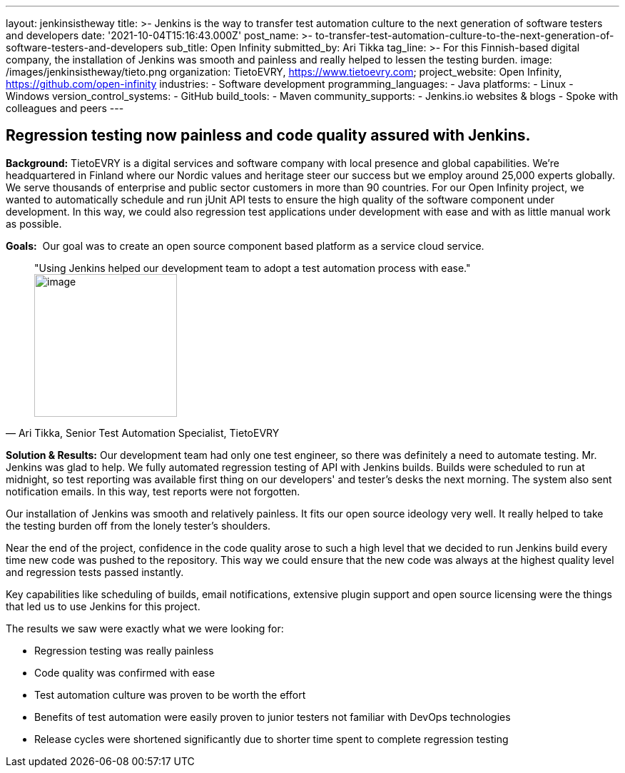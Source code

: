 ---
layout: jenkinsistheway
title: >-
  Jenkins is the way to transfer test automation culture to the next generation
  of software testers and developers
date: '2021-10-04T15:16:43.000Z'
post_name: >-
  to-transfer-test-automation-culture-to-the-next-generation-of-software-testers-and-developers
sub_title: Open Infinity
submitted_by: Ari Tikka
tag_line: >-
  For this Finnish-based digital company, the installation of Jenkins was smooth
  and painless and really helped to lessen the testing burden.
image: /images/jenkinsistheway/tieto.png
organization: TietoEVRY, https://www.tietoevry.com;
project_website: Open Infinity, https://github.com/open-infinity
industries:
  - Software development
programming_languages:
  - Java
platforms:
  - Linux
  - Windows
version_control_systems:
  - GitHub
build_tools:
  - Maven
community_supports:
  - Jenkins.io websites & blogs
  - Spoke with colleagues and peers
---




== Regression testing now painless and code quality assured with Jenkins.

*Background:* TietoEVRY is a digital services and software company with local presence and global capabilities. We're headquartered in Finland where our Nordic values and heritage steer our success but we employ around 25,000 experts globally. We serve thousands of enterprise and public sector customers in more than 90 countries. For our Open Infinity project, we wanted to automatically schedule and run jUnit API tests to ensure the high quality of the software component under development. In this way, we could also regression test applications under development with ease and with as little manual work as possible.

*Goals:*  Our goal was to create an open source component based platform as a service cloud service.





[.testimonal]
[quote, "Ari Tikka, Senior Test Automation Specialist, TietoEVRY"]
"Using Jenkins helped our development team to adopt a test automation process with ease."
image:/images/jenkinsistheway/Jenkins-logo.png[image,width=200,height=200]


*Solution & Results:* Our development team had only one test engineer, so there was definitely a need to automate testing. Mr. Jenkins was glad to help. We fully automated regression testing of API with Jenkins builds. Builds were scheduled to run at midnight, so test reporting was available first thing on our developers' and tester's desks the next morning. The system also sent notification emails. In this way, test reports were not forgotten. 

Our installation of Jenkins was smooth and relatively painless. It fits our open source ideology very well. It really helped to take the testing burden off from the lonely tester's shoulders. 

Near the end of the project, confidence in the code quality arose to such a high level that we decided to run Jenkins build every time new code was pushed to the repository. This way we could ensure that the new code was always at the highest quality level and regression tests passed instantly.

Key capabilities like scheduling of builds, email notifications, extensive plugin support and open source licensing were the things that led us to use Jenkins for this project.

The results we saw were exactly what we were looking for:

* Regression testing was really painless 
* Code quality was confirmed with ease 
* Test automation culture was proven to be worth the effort 
* Benefits of test automation were easily proven to junior testers not familiar with DevOps technologies 
* Release cycles were shortened significantly due to shorter time spent to complete regression testing
